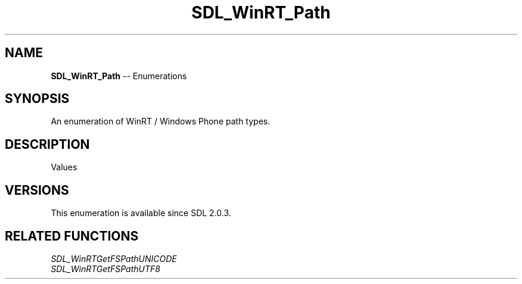.TH SDL_WinRT_Path 3 "2018.08.14" "https://github.com/haxpor/sdl2-manpage" "SDL2"
.SH NAME
\fBSDL_WinRT_Path\fR -- Enumerations

.SH SYNOPSIS
An enumeration of WinRT / Windows Phone path types.

.SH DESCRIPTION
Values
.TS
tab(:) allbox;
ab l.
SDL_WINRT_PATH_INSTALLED_LOCATION:T{
the installed apps's root directory; files here are likely to be read-only
T}
SDL_WINRT_PATH_LOCAL_FOLDER:T{
the app's local data store; files may be written here
T}
SDL_WINRT_PATH_ROAMING_FOLDER:T{
the app's roaming data store (unsupported on Windows Phone); files written here may be copied to other machines via a network connection.
T}
SDL_WINRT_PATH_TEMP_FOLDER:T{
the app's temporary data store (unsupported on Windows Phone); files written here may be deleted at any time
T}
.TE

.SH VERSIONS
This enumeration is available since SDL 2.0.3.

.SH RELATED FUNCTIONS
\fISDL_WinRTGetFSPathUNICODE
.br
\fISDL_WinRTGetFSPathUTF8
